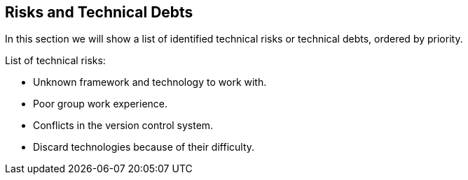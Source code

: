 [[section-technical-risks]]
== Risks and Technical Debts
In this section we will show a list of identified technical risks or technical debts, ordered by priority.

List of technical risks:

    - Unknown framework and technology to work with.
    - Poor group work experience.
    - Conflicts in the version control system.
    - Discard technologies because of their difficulty.
